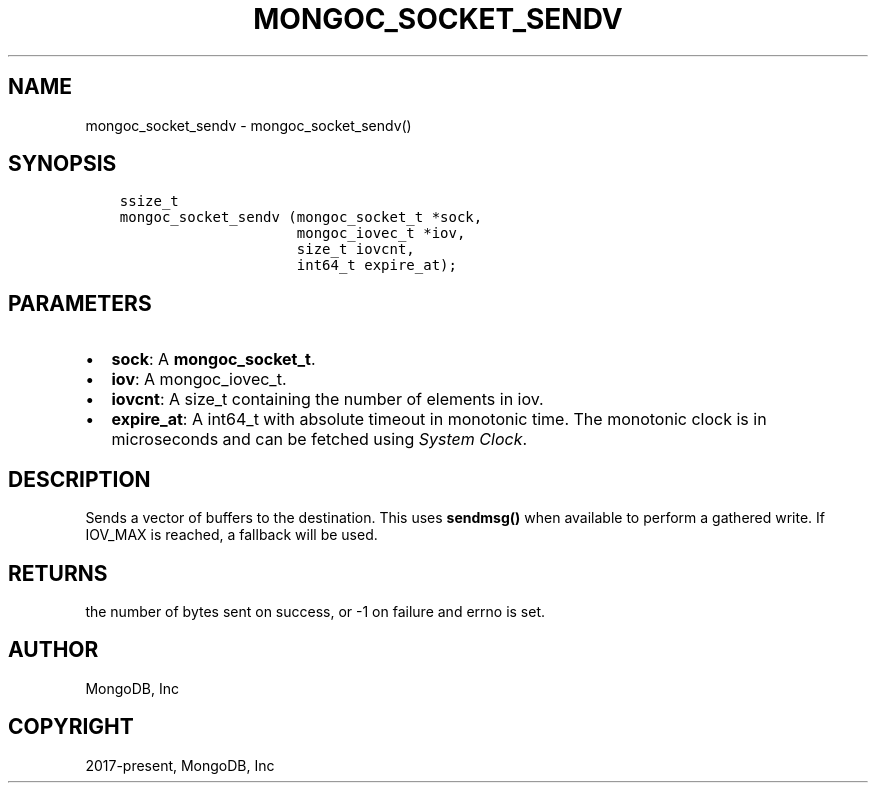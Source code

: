 .\" Man page generated from reStructuredText.
.
.TH "MONGOC_SOCKET_SENDV" "3" "Feb 25, 2020" "1.16.2" "libmongoc"
.SH NAME
mongoc_socket_sendv \- mongoc_socket_sendv()
.
.nr rst2man-indent-level 0
.
.de1 rstReportMargin
\\$1 \\n[an-margin]
level \\n[rst2man-indent-level]
level margin: \\n[rst2man-indent\\n[rst2man-indent-level]]
-
\\n[rst2man-indent0]
\\n[rst2man-indent1]
\\n[rst2man-indent2]
..
.de1 INDENT
.\" .rstReportMargin pre:
. RS \\$1
. nr rst2man-indent\\n[rst2man-indent-level] \\n[an-margin]
. nr rst2man-indent-level +1
.\" .rstReportMargin post:
..
.de UNINDENT
. RE
.\" indent \\n[an-margin]
.\" old: \\n[rst2man-indent\\n[rst2man-indent-level]]
.nr rst2man-indent-level -1
.\" new: \\n[rst2man-indent\\n[rst2man-indent-level]]
.in \\n[rst2man-indent\\n[rst2man-indent-level]]u
..
.SH SYNOPSIS
.INDENT 0.0
.INDENT 3.5
.sp
.nf
.ft C
ssize_t
mongoc_socket_sendv (mongoc_socket_t *sock,
                     mongoc_iovec_t *iov,
                     size_t iovcnt,
                     int64_t expire_at);
.ft P
.fi
.UNINDENT
.UNINDENT
.SH PARAMETERS
.INDENT 0.0
.IP \(bu 2
\fBsock\fP: A \fBmongoc_socket_t\fP\&.
.IP \(bu 2
\fBiov\fP: A mongoc_iovec_t.
.IP \(bu 2
\fBiovcnt\fP: A size_t containing the number of elements in iov.
.IP \(bu 2
\fBexpire_at\fP: A int64_t with absolute timeout in monotonic time. The monotonic clock is in microseconds and can be fetched using \fI\%System Clock\fP\&.
.UNINDENT
.SH DESCRIPTION
.sp
Sends a vector of buffers to the destination. This uses \fBsendmsg()\fP when available to perform a gathered write. If IOV_MAX is reached, a fallback will be used.
.SH RETURNS
.sp
the number of bytes sent on success, or \-1 on failure and errno is set.
.SH AUTHOR
MongoDB, Inc
.SH COPYRIGHT
2017-present, MongoDB, Inc
.\" Generated by docutils manpage writer.
.
